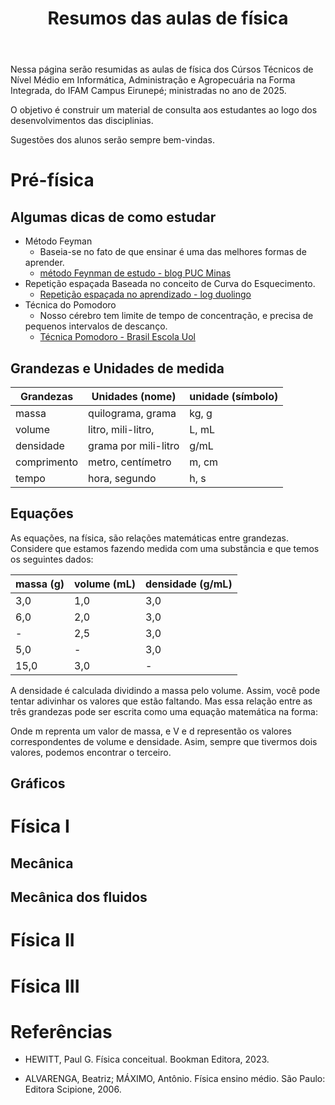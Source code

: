 
#+title: Resumos das aulas de física

Nessa página serão resumidas as aulas de física dos Cúrsos Técnicos de Nível
Médio em Informática, Administração e Agropecuária na Forma Integrada,
do IFAM Campus Eirunepé; ministradas no ano de 2025.

O objetivo é construir um material de consulta aos estudantes ao
logo dos desenvolvimentos das disciplinias. 

Sugestões dos alunos serão sempre bem-vindas.


* Pré-física
** Algumas dicas de como estudar
- Método Feyman
  - Baseia-se no fato de que ensinar é uma das melhores formas de
  aprender.
  - [[https://conexao.pucminas.br/blog/dicas/tecnica-feynman/#:~:text=A%20T%C3%A9cnica%20Feynman%20%C3%A9%20um,estivesse%20conversando%20com%20uma%20crian%C3%A7a.][método Feynman de estudo - blog PUC Minas]]
- Repetição espaçada
  Baseada no conceito de Curva do Esquecimento.
  - [[https://blog.duolingo.com/pt/repeticao-espacada-no-aprendizado/][Repetição espaçada no aprendizado - log duolingo]]
- Técnica do Pomodoro
  - Nosso cérebro tem limite de tempo de concentração, e precisa de
  pequenos intervalos de descanço.
  - [[https://brasilescola.uol.com.br/dicas-de-estudo/tecnica-pomodoro-que-e-e-como-funciona.htm][Técnica Pomodoro - Brasil Escola Uol]]


** Grandezas e Unidades de medida


| Grandezas   | Unidades (nome)      | unidade (símbolo) |
|-------------+----------------------+-------------------|
| massa       | quilograma, grama    | kg, g             |
| volume      | litro, mili-litro,   | L, mL             |
| densidade   | grama por mili-litro | g/mL              |
| comprimento | metro, centímetro    | m, cm             |
| tempo       | hora, segundo        | h, s              |


** Equações

As equações, na física, são relações matemáticas entre
grandezas. Considere que estamos fazendo medida com uma substância e
que temos os seguintes dados:

| massa (g) | volume (mL) | densidade (g/mL) |
|-----------+-------------+------------------|
| 3,0       | 1,0         | 3,0              |
| 6,0       | 2,0         | 3,0              |
| -         | 2,5         | 3,0              |
| 5,0       | -           | 3,0              |
| 15,0      | 3,0         | -                |

A densidade é calculada dividindo a massa pelo volume. Assim, você
pode tentar adivinhar os valores que estão faltando. Mas essa relação
entre as três grandezas pode ser escrita como uma equação matemática
na forma:

\begin{equation}
d = \frac{m}{V}
\end{equation}

Onde m reprenta um valor de massa, e V e d representão os valores
correspondentes de volume e densidade. Asim, sempre que tivermos dois
valores, podemos encontrar o terceiro.

** Gráficos

* Física I

** Mecânica

** Mecânica dos fluidos

* Física II

* Física III

* Referências

- HEWITT, Paul G. Física conceitual. Bookman Editora, 2023.
  
- ALVARENGA, Beatriz; MÁXIMO, Antônio. Física ensino médio. São Paulo: Editora Scipione, 2006.
